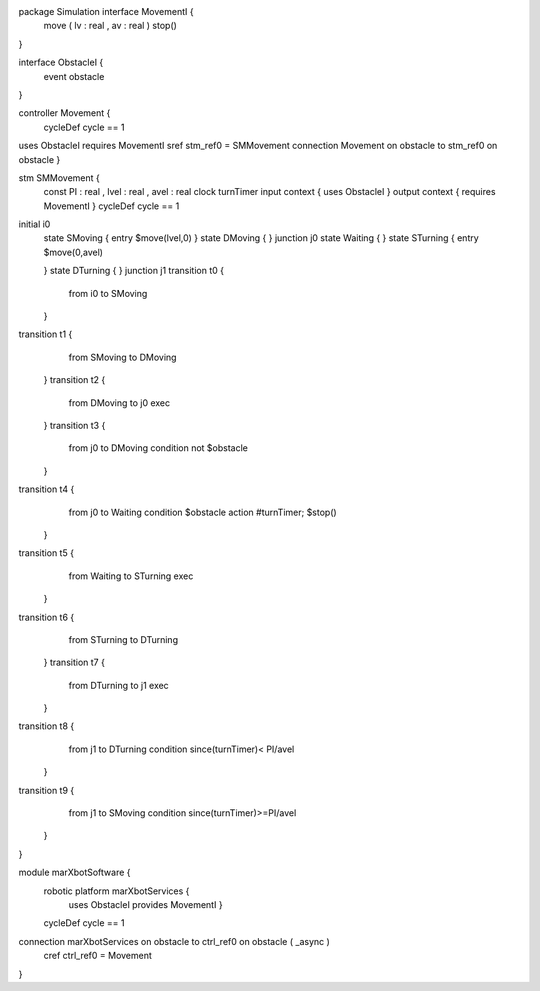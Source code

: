 package Simulation interface MovementI {
	move ( lv : real , av : real )
	stop()
}

interface ObstacleI {
	event obstacle
}

controller Movement {
	cycleDef cycle == 1
uses ObstacleI requires MovementI sref stm_ref0 = SMMovement
connection Movement on obstacle to stm_ref0 on obstacle
}

stm SMMovement {
	const PI : real , lvel : real , avel : real
	clock turnTimer
	input context { uses ObstacleI }
	output context { requires MovementI }
	cycleDef cycle == 1
initial i0
	state SMoving { entry $move(lvel,0)
	}
	state DMoving {
	}
	junction j0
	state Waiting {
	}
	state STurning { entry $move(0,avel)
	
	}
	state DTurning {
	}
	junction j1
	transition t0 {
		from i0
		to SMoving
	}
transition t1 {
		from SMoving
		to DMoving
	}
	transition t2 {
		from DMoving
		to j0
		exec
	}
	transition t3 {
		from j0
		to DMoving
		condition not $obstacle
	}
transition t4 {
		from j0
		to Waiting
		condition $obstacle
		action #turnTimer; $stop()
	}
transition t5 {
		from Waiting
		to STurning
		exec
	}
transition t6 {
		from STurning
		to DTurning
	}
	transition t7 {
		from DTurning
		to j1
		exec
	}
transition t8 {
		from j1
		to DTurning
		condition since(turnTimer)< PI/avel
	}
transition t9 {
		from j1
		to SMoving
		condition since(turnTimer)>=PI/avel
	}
}

module marXbotSoftware {
	robotic platform marXbotServices {
		uses ObstacleI provides MovementI }

	cycleDef cycle == 1
connection marXbotServices on obstacle to ctrl_ref0 on obstacle ( _async )
	cref ctrl_ref0 = Movement
}

